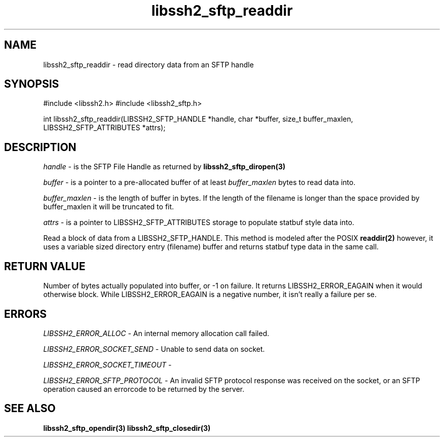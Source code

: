 .\" $Id: libssh2_sftp_readdir.3,v 1.8 2007/06/13 16:41:33 jehousley Exp $
.\"
.TH libssh2_sftp_readdir 3 "1 Jun 2007" "libssh2 0.15" "libssh2 manual"
.SH NAME
libssh2_sftp_readdir - read directory data from an SFTP handle
.SH SYNOPSIS
#include <libssh2.h>
#include <libssh2_sftp.h>

int 
libssh2_sftp_readdir(LIBSSH2_SFTP_HANDLE *handle, char *buffer, size_t buffer_maxlen, LIBSSH2_SFTP_ATTRIBUTES *attrs);

.SH DESCRIPTION
\fIhandle\fP - is the SFTP File Handle as returned by 
.BR libssh2_sftp_diropen(3)

\fIbuffer\fP - is a pointer to a pre-allocated buffer of at least
\fIbuffer_maxlen\fP bytes to read data into.

\fIbuffer_maxlen\fP - is the length of buffer in bytes. If the length of the 
filename is longer than the space provided by buffer_maxlen it will be 
truncated to fit.

\fIattrs\fP - is a pointer to LIBSSH2_SFTP_ATTRIBUTES storage to populate 
statbuf style data into.

Read a block of data from a LIBSSH2_SFTP_HANDLE. This method is modeled 
after the POSIX 
.BR readdir(2)
however, it uses a variable sized directory entry (filename) buffer and 
returns statbuf type data in the same call.

.SH RETURN VALUE
Number of bytes actually populated into buffer, or -1 on failure.  It returns
LIBSSH2_ERROR_EAGAIN when it would otherwise block. While
LIBSSH2_ERROR_EAGAIN is a negative number, it isn't really a failure per se.
.SH ERRORS
\fILIBSSH2_ERROR_ALLOC\fP -  An internal memory allocation call failed.

\fILIBSSH2_ERROR_SOCKET_SEND\fP - Unable to send data on socket.

\fILIBSSH2_ERROR_SOCKET_TIMEOUT\fP - 

\fILIBSSH2_ERROR_SFTP_PROTOCOL\fP - An invalid SFTP protocol response was 
received on the socket, or an SFTP operation caused an errorcode to be 
returned by the server.

.SH SEE ALSO
.BR libssh2_sftp_opendir(3)
.BR libssh2_sftp_closedir(3)
